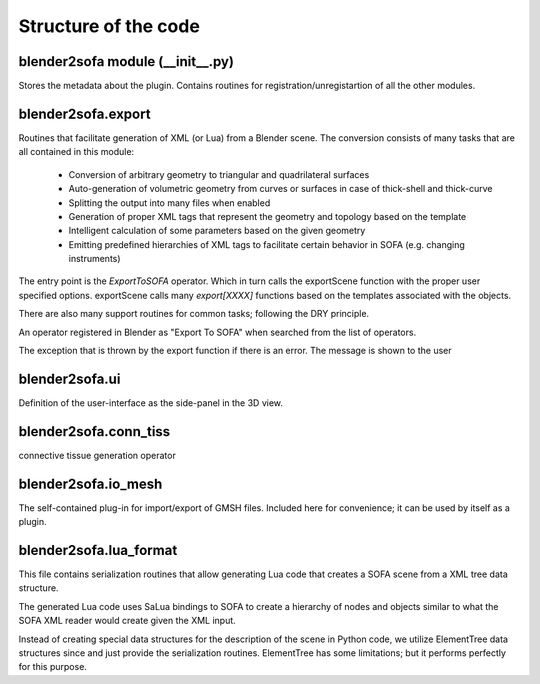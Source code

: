 =====================
Structure of the code
=====================



blender2sofa module (\_\_init\_\_.py)
=====================================
.. module:: blender2sofa

Stores the metadata about the plugin. Contains routines for
registration/unregistartion of all the other modules.

.. function:: register()

   Function that is called by Blender when the plug-in is loaded. This function
   is responsible for registering all the Operators and adding menu items and
   other UI enhancements.

.. function:: unregister()

   Called when the plug-in is unloaded. It is supposed to remove all the UI enhancements and
   unregister all the operators.


blender2sofa.export
===================
.. module:: blender2sofa.export

Routines that facilitate generation of XML (or Lua) from a Blender scene.
The conversion consists of many tasks that are all contained in this module:
 * Conversion of arbitrary geometry to triangular and quadrilateral surfaces
 * Auto-generation of volumetric geometry from curves or surfaces in case of thick-shell and thick-curve
 * Splitting the output into many files when enabled
 * Generation of proper XML tags that represent the geometry and topology based on the template
 * Intelligent calculation of some parameters based on the given geometry
 * Emitting predefined hierarchies of XML tags to facilitate certain behavior in SOFA (e.g. changing instruments)

The entry point is the `ExportToSOFA` operator. Which in turn calls the exportScene function with
the proper user specified options. exportScene calls many `export[XXXX]` functions based on the templates
associated with the objects.

There are also many support routines for common tasks; following the DRY principle.

.. class:: ExportToSofa

   An operator registered in Blender as "Export To SOFA" when searched from the list of
   operators.

   .. method:: execute(self, context)

      This method is called after the user selects a file. This method
      calls `exportScene` to convert the scene into an `ElementTree` data structure
      and then calls `writeNodesToFile` to write it to disk

   .. attribute:: filename_ext
   .. attribute:: filter_glob
   .. attribute:: export_separate
   .. attribute:: use_selection
   .. attribute:: isolate_geometry


.. function:: writeNodesToFile(root, filepath, opt)

   Write ElementTree data structure (`root`) to the specified file. Based on the
   selected filename either XML or Lua output will be written.

.. function:: exportScene(opt)

   Convert the current scene (or the selected objects) into an XML tree of SOFA tags.
   The options are conveyed using `opt` object.

   The certain information about the scene is exported, as well as a predefined set of
   objects that facilitate collision detection and solvers in SOFA.

   Camera and lights are exported as well.

   Names of haptic devices are stored in plug-in preferences and not in the scene. Since
   the scene can be shared by many people with varying number of available haptic devices.
   However, the workspace box for the haptic and the surgical instruments are defined in
   the scene


.. function:: exportCamera(o, opt)

   Generate InteractiveCamera tag equivalent of the scene camera (o). Returns
   an ElementTree.Element

.. function:: fovOfCamera(c)

   Auxiliary function to calculate field-of-view of a camera. Blender uses focal length of
   instead of FOV by default. The FOV should also be adjusted to vertical since SOFA uses
   interprets FOV as the vertical field-of-view.

.. function:: objectNode(opt, t)

   If isolating objects is enabled in opt, write t in a separate file, otherwise return t as is

.. function:: exportHaptic(l, opt)

   Export the entire haptic parameters and objects for SOFA. Includes all the specified
   haptic devices in plug-in preferences and the instruments included in the scene
   (should be in the list l).

   Also exports the objects required to enable switching instruments.

.. function:: addConnectionsToTissue(t, o, opt)

   Create the ConnectingTissue tags that connect o to the its o.object1 and o.object2
   if specified. The tags are added to t.
   In current version t is the SolverNode.

.. function:: addConnectionsBetween(t, o, q, opt)

   Create connecting tissue tag between o and q and dump the tags in t

.. function:: exportObject(opt, o)

   export a single Blender object. It calls the appropriate export function based
   on the template of the object. If the object cannot be exported it returns None.

.. function:: exportVisual(o, opt, name = None, with_transform = True)

   export the visual representation of the object. Converts the object to a mesh
   first and then tries to export as much visual data as possible. Including 2D
   texture and color materials.

.. function:: addMaterial(o, t)

   Assuming t is an OglModel tag, add the material parameters from o to t.

.. function:: fixName(name)

   Remove dots from names. Blender usually puts dots in names like Cube.001
   and Cube.002. The dots confuse the SOFA naming system since dots are used
   to reference properties in SOFA.

.. function:: exportTriangularTopology(o, opt)

   Extract the surface mesh from o and create a triangular topology out if it.
   This is usually used for collision models of objects or cloth model.

.. function:: exportRigid(o, opt)

   **DOES NOT WORK AS EXPECTED**

   Export the current model as a rigid object that has collision interaction
   with other objects but does not deform.

   WIP: The exported object is missing some tags to give it complete interaction.
   This can be fixed by looking at some rigid objects in SOFA examples.

.. function:: exportObstacle(o, opt)

   An object that consists only of collision models. It is usually used as
   an anchor point to connect other objects to. It uses a triangular
   topology so it is compatible with almost any object with some sort of mesh
   representation.

.. function:: addElasticityParameters(o, t)

   Auxiliary function used in adding elasticity parameters to most force field tags

.. function:: addTriangularTopology(o, t, opt)

   Similar to exportTriangularTopology, except that instead of creating a new tag
   it adds the topology to an existing tag `t`.

.. function:: exportTriangularTopologyContainer(o, opt)

   Similar to exportTriangularToplogoy, but it creates a different tag that is
   used in cloth

.. function:: exportAttachConstraint(o, opt)

   Export attachments between two objects `o.object1` and `o.object2`. `o` itself is a
   pseudo-object consisting of a sphere that defines the area where the two objects
   need to be linked. The attachments are currently based on springs (specifically
   `StiffSpringForceField` tag).

.. function:: exportCloth(o, opt)

   Export the surface of `o` as a cloth model with provided elasticity parameters.
   It uses triangulation of the surface as a basis.


.. function:: exportInstrument(o, opt)

   Export a rigid object that is controlled using the haptic instrument. The object
   has to be an empty object with multiple parts. Other tags are added to
   enable interactions of the instrument with objects such as carve, suture, etc.

.. function:: exportHexVolumetric(o, opt)

   Export the object `o` as a deformable volumetric objects consisting only of hexahedral
   elements. The object `o` must have hexahedral elements in it for this to work.

   The result is deformable and carvable if enabled.

.. function:: exportVolumetric(o, opt)

   Export the object `o` as a deformable volumetric object consisting only of tetrahedral
   elements.

.. function:: exportThickQuadShell(o, opt)

   Convert the quadrilateral surface `o` (no triangles allowed) to a thick hexahedral
   mesh by offsetting the surface in the normal direction. The inner and outer lining have
   different collision model groups to allow for some self-collision testing without enabling
   the very time-consuming self-collision feature of TriangleModel tag.

.. function:: exportThickCurve(o, opt)

   Convert given curve into a string of hexahedral elements. The inner workings are
   very similar to exportHexVolumetric.

.. function:: addConstraintCorrection(o, t)

   Almost every node needs a constraint correction tag under LCP. This auxiliary
   function adds the appropriate constraint correction tag to an object.

   Currently it chooses  between *UncoupledConstraintCorrection* (default) and more
   expensive *PrecomputeConstraintCorrection* if enabled.

.. function:: exportThickCurveTopology(o, t)

   Generate hexahedra for a thick curve

.. function:: exportThickShellTopologyies(o, opt, name)

   Export a HexahedronSetTopology container with the topology of a
   thick shell. The object is supposed to be convertible to a quad mesh.
   The object can have two custom attributes:
   - thickness: total thickness of the shell multiplied by normal
   - layerCount: total number of layers generated. 3 means 4 layers of surfaces and 3 layers of hexahedral elements.

   Return value is three nodes,
   - Volumetric topology for physical model
   - Outer shell topology
   - Inner shell topology

.. function:: exportHexahedralTopology(o, opt, name)

   Create a hexahedral container for the object `o`. Object `o` must be
   a hexahedral mesh.

.. function:: exportTetrahedralTopology(o, opt, name)

   Create a tetrahedral container for the object `o`.

.. function:: addSolvers(t)

   Add the default solver tags to `t`.

.. function:: createMechanicalObject(o)

   Create a generic mechanical object for Blender object `o`. The
   MechanicalObject tag is always the place to put object transform.
   So this simple function takes care of embedding the affine transformation information
   from Blender to SOFA.

.. function:: rotation_to_quaternion(o)

   Get the rotation of the object as a quaternion in the form of

   .. math:: q = w + x \mathbf{i} + y \mathbf{j} + z \mathbf{k}

   The return value is [x, y, z, w].

.. function:: rotation_to_XYZ_euler(o)

   Get the rotation of the object in XYZ euler format.

.. function:: geometryNode(opt, t)

   Special handling for geometry nodes when needed
   Most of the time this is identity function. But when isolate_geometry
   is enabled it will put the geometry node into a separate file
   and return the node.

.. function:: exportSeparateFile(opt, t, name)

   Export the tag t into a separate file and return the include tag
   for it

.. function:: stringify_etree(node)

   Convert all the attributes of all the elements in the `node` tree
   to strings. This is only needed for XML output, since the XML serializer
   chokes on non-string attributes. For Lua output, the lua_format can handle
   a variety of data types and convert them to Lua literals correctly.

.. function:: ndarray_to_flat_string(a)

   Serialize elements of a NumPy ndarray (multi-dimensional array) to a string without
   any hierarchy. The return strings contains all the element of the array in default
   NumPy order. Consecutive numbers are only separated by space.

.. function:: vector_to_string(v)

   Convert a vector to string

.. function:: iterable(o)

   Auxiliary function to test if the object is iterable

.. class:: ExportException(message)

   The exception that is thrown by the export function if there is an error. The
   message is shown to the user

.. data:: FILEFORMATS

   The items for the enumerations used in selecting between XML and SaLua file formats.


blender2sofa.ui
===============
.. module:: blender2sofa.ui

Definition of the user-interface as the side-panel in the 3D view.

blender2sofa.conn_tiss
======================
.. module:: blender2sofa.conn_tiss
connective tissue generation operator


blender2sofa.io_mesh
====================
.. module:: blender2sofa.io_msh
The self-contained plug-in for import/export of GMSH files.
Included here for convenience; it can be used by itself as a plugin.


blender2sofa.lua_format
=======================
.. module:: blender2sofa.lua_format

This file contains serialization routines that allow generating
Lua code that creates a SOFA scene from a XML tree data structure.

The generated Lua code uses SaLua bindings to SOFA to create a
hierarchy of nodes and objects similar to what the SOFA XML reader
would create given the XML input.

Instead of creating special data structures for the description of the
scene in Python code, we utilize ElementTree data structures since and
just provide the serialization routines. ElementTree has some limitations;
but it performs perfectly for this purpose.
